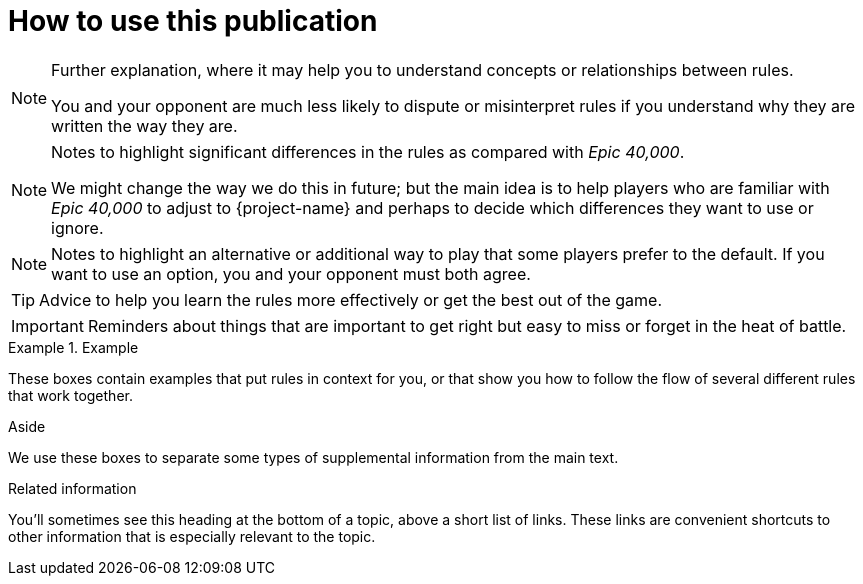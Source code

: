 = How to use this publication

[NOTE]
====
Further explanation, where it may help you to understand concepts or relationships between rules.

You and your opponent are much less likely to dispute or misinterpret rules if you understand why they are written the way they are.
====

[NOTE.e40k]
====
Notes to highlight significant differences in the rules as compared with _Epic 40,000_.

We might change the way we do this in future; but the main idea is to help players who are familiar with _Epic 40,000_ to adjust to {project-name} and perhaps to decide which differences they want to use or ignore.
====

[NOTE.option]
====
Notes to highlight an alternative or additional way to play that some players prefer to the default.
If you want to use an option, you and your opponent must both agree.
====

TIP: Advice to help you learn the rules more effectively or get the best out of the game.

IMPORTANT: Reminders about things that are important to get right but easy to miss or forget in the heat of battle.

.Example
====
These boxes contain examples that put rules in context for you, or that show you how to follow the flow of several different rules that work together.
====

.Aside
****
We use these boxes to separate some types of supplemental information from the main text.
****

.Related information

You'll sometimes see this heading at the bottom of a topic, above a short list of links.
These links are convenient shortcuts to other information that is especially relevant to the topic.